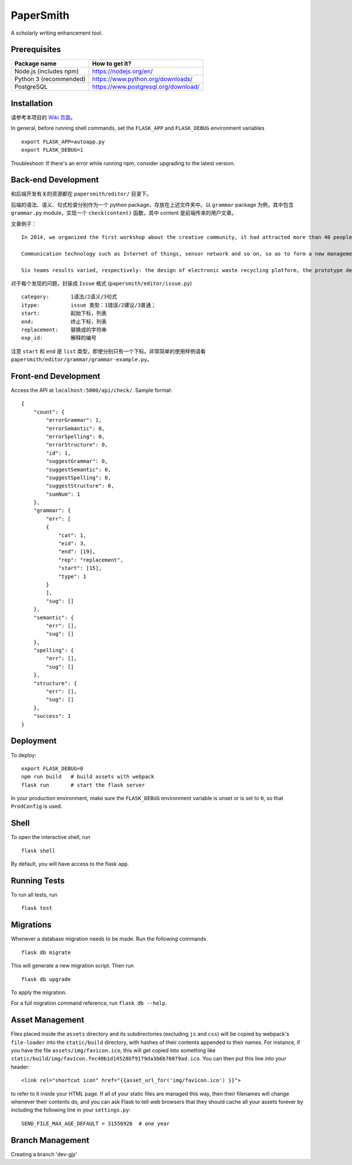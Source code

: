 ===============================
PaperSmith
===============================

A scholarly writing enhancement tool.


Prerequisites
-------------
======================  ======================
Package name            How to get it?
======================  ======================
Node.js (includes npm)  https://nodejs.org/en/
Python 3 (recommended)  https://www.python.org/downloads/
PostgreSQL              https://www.postgresql.org/download/
======================  ======================

Installation
------------

请参考本项目的 `Wiki 页面`_。

.. _Wiki 页面: https://github.com/ai-writing/Challenge2018/wiki/Installation

In general, before running shell commands, set the ``FLASK_APP`` and
``FLASK_DEBUG`` environment variables ::

    export FLASK_APP=autoapp.py
    export FLASK_DEBUG=1

Troubleshoot: If there's an error while running npm, consider upgrading to the latest version.


Back-end Development
--------------------

和后端开发有关的资源都在 ``papersmith/editor/`` 目录下。

后端的语法、语义、句式检查分别作为一个 python package，存放在上述文件夹中。以 ``grammar`` package 为例，其中包含 ``grammar.py`` module，实现一个 ``check(content)`` 函数，其中 content 是前端传来的用户文章。

文章例子： ::

    In 2014, we organized the first workshop about the creative community, it had attracted more than 40 people from government agencies, social organizations, business circles, IT experts and design professional teachers and students to participate.The design of the six teams are based on Internet.

    Communication technology such as Internet of things, sensor network and so on, so as to form a new management form community based on large-scale information intelligent processing.

    Six teams results varied, respectively: the design of electronic waste recycling platform, the prototype design of community old-age self-help, the design of remote control robot, Babel Tower breaker Bracelet design, the design of the joint office, commercial exhibition and creative communication space design and the design of City pet dog intelligence community.

对于每个发现的问题，封装成 ``Issue`` 格式 (``papersmith/editor/issue.py``) ::

    category:       1语法/2语义/3句式
    itype:          issue 类型：1错误/2建议/3普通；
    start:          起始下标，列表
    end:            终止下标，列表
    replacement:    替换成的字符串
    exp_id:         解释的编号

注意 ``start`` 和 ``end`` 是 ``list`` 类型，即使分别只有一个下标。非常简单的使用样例请看 ``papersmith/editor/grammar/grammar-example.py``。


Front-end Development
---------------------

Access the API at ``localhost:5000/api/check/``. Sample format: ::

    {
        "count": {
            "errorGrammar": 1, 
            "errorSemantic": 0, 
            "errorSpelling": 0, 
            "errorStructure": 0, 
            "id": 1, 
            "suggestGrammar": 0, 
            "suggestSemantic": 0, 
            "suggestSpelling": 0, 
            "suggestStructure": 0, 
            "sumNum": 1
        }, 
        "grammar": {
            "err": [
            {
                "cat": 1, 
                "eid": 3, 
                "end": [19], 
                "rep": "replacement", 
                "start": [15], 
                "type": 1
            }
            ], 
            "sug": []
        }, 
        "semantic": {
            "err": [], 
            "sug": []
        }, 
        "spelling": {
            "err": [], 
            "sug": []
        }, 
        "structure": {
            "err": [], 
            "sug": []
        }, 
        "success": 1
    }

Deployment
----------

To deploy::

    export FLASK_DEBUG=0
    npm run build   # build assets with webpack
    flask run       # start the flask server

In your production environment, make sure the ``FLASK_DEBUG`` environment
variable is unset or is set to ``0``, so that ``ProdConfig`` is used.


Shell
-----

To open the interactive shell, run ::

    flask shell

By default, you will have access to the flask ``app``.


Running Tests
-------------

To run all tests, run ::

    flask test


Migrations
----------

Whenever a database migration needs to be made. Run the following commands ::

    flask db migrate

This will generate a new migration script. Then run ::

    flask db upgrade

To apply the migration.

For a full migration command reference, run ``flask db --help``.


Asset Management
----------------

Files placed inside the ``assets`` directory and its subdirectories
(excluding ``js`` and ``css``) will be copied by webpack's
``file-loader`` into the ``static/build`` directory, with hashes of
their contents appended to their names.  For instance, if you have the
file ``assets/img/favicon.ico``, this will get copied into something
like
``static/build/img/favicon.fec40b1d14528bf9179da3b6b78079ad.ico``.
You can then put this line into your header::

    <link rel="shortcut icon" href="{{asset_url_for('img/favicon.ico') }}">

to refer to it inside your HTML page.  If all of your static files are
managed this way, then their filenames will change whenever their
contents do, and you can ask Flask to tell web browsers that they
should cache all your assets forever by including the following line
in your ``settings.py``::

    SEND_FILE_MAX_AGE_DEFAULT = 31556926  # one year


Branch Management 
-----------------

Creating a branch 'dev-gjy'
